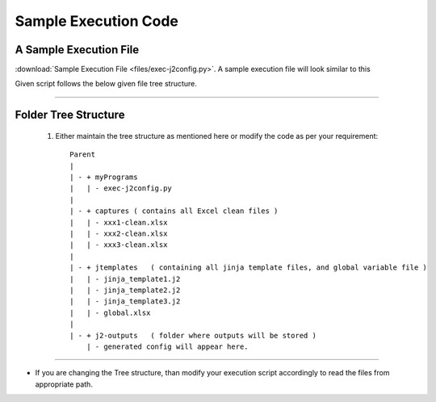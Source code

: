 
Sample Execution Code
===================================================



A Sample Execution File
----------------------------------------------


:download:`Sample Execution File <files/exec-j2config.py>`. A sample execution file will look similar to this

Given script follows the below given file tree structure.


-----


Folder Tree Structure
----------------------------------------------

	#. Either maintain the tree structure as mentioned here or modify the code as per your requirement::

		Parent
		|
		| - + myPrograms
		|   | - exec-j2config.py
		|
		| - + captures ( contains all Excel clean files )
		|   | - xxx1-clean.xlsx
		|   | - xxx2-clean.xlsx
		|   | - xxx3-clean.xlsx
		|
		| - + jtemplates   ( containing all jinja template files, and global variable file )
		|   | - jinja_template1.j2
		|   | - jinja_template2.j2
		|   | - jinja_template3.j2
		|   | - global.xlsx
		|
		| - + j2-outputs   ( folder where outputs will be stored )
		    | - generated config will appear here.


-----


* If you are changing the Tree structure, than modify your execution script accordingly to read the files from appropriate path.